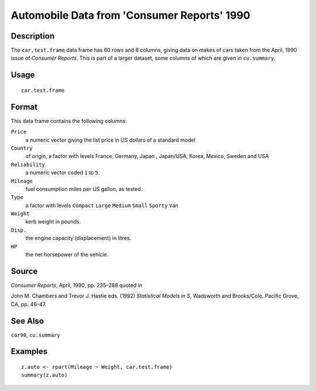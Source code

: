 +--------------------------------------+--------------------------------------+
| car.test.frame                       |
| R Documentation                      |
+--------------------------------------+--------------------------------------+

Automobile Data from 'Consumer Reports' 1990
--------------------------------------------

Description
~~~~~~~~~~~

The ``car.test.frame`` data frame has 60 rows and 8 columns, giving data
on makes of cars taken from the April, 1990 issue of *Consumer Reports*.
This is part of a larger dataset, some columns of which are given in
``cu.summary``.

Usage
~~~~~

::

    car.test.frame

Format
~~~~~~

This data frame contains the following columns:

``Price``
    a numeric vector giving the list price in US dollars of a standard
    model

``Country``
    of origin, a factor with levels France, Germany, Japan , Japan/USA,
    Korea, Mexico, Sweden and USA

``Reliability``
    a numeric vector coded ``1`` to ``5``.

``Mileage``
    fuel consumption miles per US gallon, as tested.

``Type``
    a factor with levels ``Compact`` ``Large`` ``Medium`` ``Small``
    ``Sporty`` ``Van``

``Weight``
    kerb weight in pounds.

``Disp.``
    the engine capacity (displacement) in litres.

``HP``
    the net horsepower of the vehicle.

Source
~~~~~~

*Consumer Reports*, April, 1990, pp. 235–288 quoted in

John M. Chambers and Trevor J. Hastie eds. (1992) *Statistical Models in
S*, Wadsworth and Brooks/Cole, Pacific Grove, CA, pp. 46–47.

See Also
~~~~~~~~

``car90``, ``cu.summary``

Examples
~~~~~~~~

::

    z.auto <- rpart(Mileage ~ Weight, car.test.frame)
    summary(z.auto)

